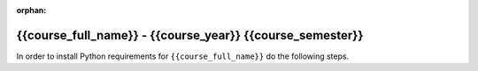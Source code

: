 :orphan:

{{course_full_name}} - {{course_year}} {{course_semester}}
--------------------------------------------------------------------------

In order to install Python requirements for ``{{course_full_name}}`` do the following steps.

.. card:: Install course environment steps

    #.

        Make sure that you have a Conda installation on your PC.
        If you do not have a Conda installation on your computer please follow :ref:`these instructions <install-python>`.

    #.
        Run the following command in a terminal to create a Conda environment with all course requirements.
        (Or download the environment file :download:`here <{{env_path}}>`).

        .. code-block:: bash

            conda env create -n {{course_env_name}} -f "{{env_path}}"

    #.
        When the above command has finished, a new Conda environment named ``{{course_env_name}}``
        will have been installed on your computer.
        In order to use it, follow the activation guides bellow.

.. dropdown:: Activate in VS Code

        1. Press :kbd:`Ctrl+Shift+P` (Windows), :kbd:`Cmd+Shift+P` (MacOS)
        2. Type *Python: Select Interpreter* and press :kbd:`Enter` once this shows up under the options

            .. image:: /learn-more/images/VScode_windows2.png
                :width: 100%
                :align: center
                :alt: IDLE Shell

        3. Choose the option similar to ``Python 3.x.x ('{{course_env_name}}')``.

            .. image:: /learn-more/images/VScode_windows3.png
                :width: 100%
                :align: center
                :alt: IDLE Shell

.. dropdown:: Activate in Jupyter Notebook (VS Code)

    You can select the course environment by going to the upper right corner, clicking :menuselection:`Select Kernel`, and then choose ``{{course_env_name}} (Python 3.x.x)``.

        .. image:: /learn-more/images/VSC-select-kernel.png
            :width: 100%
            :align: center

    .. tip::
        If you accidentally choose the wrong kernel, you can always go back by clicking the Python version you are currently using and then changing it.


.. dropdown:: Activate in Terminal

    In order to activate the course environment in a terminal, run the following command:

    .. code-block:: bash

        conda activate {{course_env_name}}
